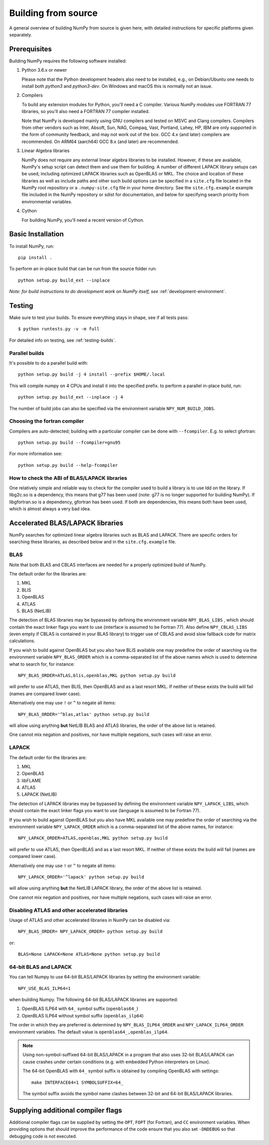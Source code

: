 .. _building-from-source:

Building from source
====================

A general overview of building NumPy from source is given here, with detailed
instructions for specific platforms given separately.

..
  This page is referenced from numpy/numpy/__init__.py. Please keep its
  location in sync with the link there.

Prerequisites
-------------

Building NumPy requires the following software installed:

1) Python 3.6.x or newer

   Please note that the Python development headers also need to be installed,
   e.g., on Debian/Ubuntu one needs to install both `python3` and
   `python3-dev`. On Windows and macOS this is normally not an issue.

2) Compilers

   To build any extension modules for Python, you'll need a C compiler.
   Various NumPy modules use FORTRAN 77 libraries, so you'll also need a
   FORTRAN 77 compiler installed.

   Note that NumPy is developed mainly using GNU compilers and tested on
   MSVC and Clang compilers. Compilers from other vendors such as Intel,
   Absoft, Sun, NAG, Compaq, Vast, Portland, Lahey, HP, IBM are only supported
   in the form of community feedback, and may not work out of the box.
   GCC 4.x (and later) compilers are recommended. On ARM64 (aarch64) GCC 8.x (and later) are recommended.

3) Linear Algebra libraries

   NumPy does not require any external linear algebra libraries to be
   installed. However, if these are available, NumPy's setup script can detect
   them and use them for building. A number of different LAPACK library setups
   can be used, including optimized LAPACK libraries such as OpenBLAS or MKL.
   The choice and location of these libraries as well as include paths and
   other such build options can be specified in a ``site.cfg`` file located in
   the NumPy root repository or a ``.numpy-site.cfg`` file in your home
   directory. See the ``site.cfg.example`` example file included in the NumPy
   repository or sdist for documentation, and below for specifying search
   priority from environmental variables.

4) Cython

   For building NumPy, you'll need a recent version of Cython.

Basic Installation
------------------

To install NumPy, run::

    pip install .

To perform an in-place build that can be run from the source folder run::

    python setup.py build_ext --inplace

*Note: for build instructions to do development work on NumPy itself, see*
:ref:`development-environment`.

Testing
-------

Make sure to test your builds. To ensure everything stays in shape, see if all tests pass::

    $ python runtests.py -v -m full

For detailed info on testing, see :ref:`testing-builds`.

.. _parallel-builds:

Parallel builds
~~~~~~~~~~~~~~~

It's possible to do a parallel build with::

    python setup.py build -j 4 install --prefix $HOME/.local

This will compile numpy on 4 CPUs and install it into the specified prefix.
to perform a parallel in-place build, run::

    python setup.py build_ext --inplace -j 4

The number of build jobs can also be specified via the environment variable
``NPY_NUM_BUILD_JOBS``.

Choosing the fortran compiler
~~~~~~~~~~~~~~~~~~~~~~~~~~~~~

Compilers are auto-detected; building with a particular compiler can be done
with ``--fcompiler``.  E.g. to select gfortran::

    python setup.py build --fcompiler=gnu95

For more information see::

    python setup.py build --help-fcompiler

How to check the ABI of BLAS/LAPACK libraries
~~~~~~~~~~~~~~~~~~~~~~~~~~~~~~~~~~~~~~~~~~~~~

One relatively simple and reliable way to check for the compiler used to build
a library is to use ldd on the library. If libg2c.so is a dependency, this
means that g77 has been used (note: g77 is no longer supported for building NumPy).
If libgfortran.so is a dependency, gfortran has been used. If both are dependencies,
this means both have been used, which is almost always a very bad idea.

.. _accelerated-blas-lapack-libraries:

Accelerated BLAS/LAPACK libraries
---------------------------------

NumPy searches for optimized linear algebra libraries such as BLAS and LAPACK.
There are specific orders for searching these libraries, as described below and
in the ``site.cfg.example`` file.

BLAS
~~~~

Note that both BLAS and CBLAS interfaces are needed for a properly
optimized build of NumPy.

The default order for the libraries are:

1. MKL
2. BLIS
3. OpenBLAS
4. ATLAS
5. BLAS (NetLIB)

The detection of BLAS libraries may be bypassed by defining the environment
variable ``NPY_BLAS_LIBS`` , which should contain the exact linker flags you
want to use (interface is assumed to be Fortran 77).  Also define
``NPY_CBLAS_LIBS`` (even empty if CBLAS is contained in your BLAS library) to
trigger use of CBLAS and avoid slow fallback code for matrix calculations.

If you wish to build against OpenBLAS but you also have BLIS available one
may predefine the order of searching via the environment variable
``NPY_BLAS_ORDER`` which is a comma-separated list of the above names which
is used to determine what to search for, for instance::

      NPY_BLAS_ORDER=ATLAS,blis,openblas,MKL python setup.py build

will prefer to use ATLAS, then BLIS, then OpenBLAS and as a last resort MKL.
If neither of these exists the build will fail (names are compared
lower case).

Alternatively one may use ``!`` or ``^`` to negate all items::

        NPY_BLAS_ORDER='^blas,atlas' python setup.py build

will allow using anything **but** NetLIB BLAS and ATLAS libraries, the order of the above
list is retained.

One cannot mix negation and positives, nor have multiple negations, such cases will
raise an error.

LAPACK
~~~~~~

The default order for the libraries are:

1. MKL
2. OpenBLAS
3. libFLAME
4. ATLAS
5. LAPACK (NetLIB)

The detection of LAPACK libraries may be bypassed by defining the environment
variable ``NPY_LAPACK_LIBS``, which should contain the exact linker flags you
want to use (language is assumed to be Fortran 77).

If you wish to build against OpenBLAS but you also have MKL available one
may predefine the order of searching via the environment variable
``NPY_LAPACK_ORDER`` which is a comma-separated list of the above names,
for instance::

      NPY_LAPACK_ORDER=ATLAS,openblas,MKL python setup.py build

will prefer to use ATLAS, then OpenBLAS and as a last resort MKL.
If neither of these exists the build will fail (names are compared
lower case).

Alternatively one may use ``!`` or ``^`` to negate all items::

        NPY_LAPACK_ORDER='^lapack' python setup.py build

will allow using anything **but** the NetLIB LAPACK library, the order of the above
list is retained.

One cannot mix negation and positives, nor have multiple negations, such cases will
raise an error.

.. deprecated:: 1.20
  The native libraries on macOS, provided by Accelerate, are not fit for use
  in NumPy since they have bugs that cause wrong output under easily reproducible
  conditions. If the vendor fixes those bugs, the library could be reinstated,
  but until then users compiling for themselves should use another linear
  algebra library or use the built-in (but slower) default, see the next
  section.


Disabling ATLAS and other accelerated libraries
~~~~~~~~~~~~~~~~~~~~~~~~~~~~~~~~~~~~~~~~~~~~~~~

Usage of ATLAS and other accelerated libraries in NumPy can be disabled
via::

    NPY_BLAS_ORDER= NPY_LAPACK_ORDER= python setup.py build

or::

    BLAS=None LAPACK=None ATLAS=None python setup.py build


64-bit BLAS and LAPACK
~~~~~~~~~~~~~~~~~~~~~~

You can tell Numpy to use 64-bit BLAS/LAPACK libraries by setting the
environment variable::

    NPY_USE_BLAS_ILP64=1

when building Numpy. The following 64-bit BLAS/LAPACK libraries are
supported:

1. OpenBLAS ILP64 with ``64_`` symbol suffix (``openblas64_``)
2. OpenBLAS ILP64 without symbol suffix (``openblas_ilp64``)

The order in which they are preferred is determined by
``NPY_BLAS_ILP64_ORDER`` and ``NPY_LAPACK_ILP64_ORDER`` environment
variables. The default value is ``openblas64_,openblas_ilp64``.

.. note::

   Using non-symbol-suffixed 64-bit BLAS/LAPACK in a program that also
   uses 32-bit BLAS/LAPACK can cause crashes under certain conditions
   (e.g. with embedded Python interpreters on Linux).

   The 64-bit OpenBLAS with ``64_`` symbol suffix is obtained by
   compiling OpenBLAS with settings::

       make INTERFACE64=1 SYMBOLSUFFIX=64_

   The symbol suffix avoids the symbol name clashes between 32-bit and
   64-bit BLAS/LAPACK libraries.


Supplying additional compiler flags
-----------------------------------

Additional compiler flags can be supplied by setting the ``OPT``,
``FOPT`` (for Fortran), and ``CC`` environment variables.
When providing options that should improve the performance of the code ensure
that you also set ``-DNDEBUG`` so that debugging code is not executed.

